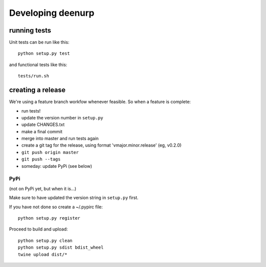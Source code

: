====================
 Developing deenurp
====================

running tests
=============

Unit tests can be run like this::

  python setup.py test

and functional tests like this::

  tests/run.sh


creating a release
==================

We're using a feature branch workfow whenever feasible. So when a
feature is complete:

- run tests!
- update the version number in ``setup.py``
- update CHANGES.txt
- make a final commit
- merge into master and run tests again
- create a git tag for the release, using format 'vmajor.minor.release' (eg, v0.2.0)
- ``git push origin master``
- ``git push --tags``
- someday: update PyPi (see below)


PyPi
----

(not on PyPi yet, but when it is...)

Make sure to have updated the version string in ``setup.py`` first.

If you have not done so create a ~/.pypirc file::

  python setup.py register

Proceed to build and upload::

  python setup.py clean
  python setup.py sdist bdist_wheel
  twine upload dist/*
